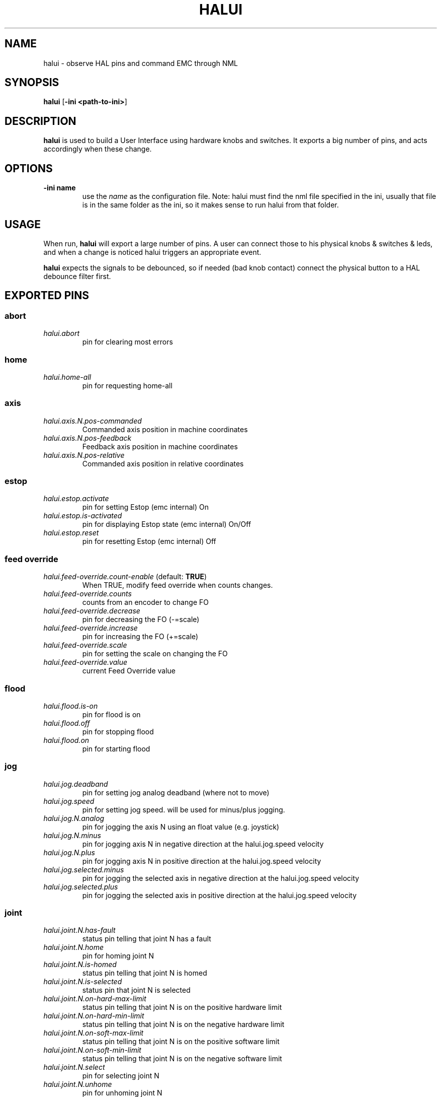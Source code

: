 .\" Copyright (c) 2006 Alex Joni
.\"                (alex_joni AT users DOT sourceforge DOT net)
.\"
.\" This is free documentation; you can redistribute it and/or
.\" modify it under the terms of the GNU General Public License as
.\" published by the Free Software Foundation; either version 2 of
.\" the License, or (at your option) any later version.
.\"
.\" The GNU General Public License's references to "object code"
.\" and "executables" are to be interpreted as the output of any
.\" document formatting or typesetting system, including
.\" intermediate and printed output.
.\"
.\" This manual is distributed in the hope that it will be useful,
.\" but WITHOUT ANY WARRANTY; without even the implied warranty of
.\" MERCHANTABILITY or FITNESS FOR A PARTICULAR PURPOSE.  See the
.\" GNU General Public License for more details.
.\"
.\" You should have received a copy of the GNU General Public
.\" License along with this manual; if not, write to the Free
.\" Software Foundation, Inc., 59 Temple Place, Suite 330, Boston, MA 02111,
.\" USA.
.\"
.\"
.\"
.TH HALUI "1"  "2006-07-22" "EMC Documentation" "HAL User Interface"
.SH NAME
halui \- observe HAL pins and command EMC through NML
.SH SYNOPSIS
.B halui
[\fB-ini <path-to-ini>\fR]
.SH DESCRIPTION
\fBhalui\fR is used to build a User Interface using hardware knobs
and switches. It exports a big number of pins, and acts accordingly 
when these change.
.SH OPTIONS
.TP
\fB-ini name\fR
use the \fIname\fR as the configuration file. Note: halui must find the 
nml file specified in the ini, usually that file is in the same 
folder as the ini, so it makes sense to run halui from that folder.
.SH USAGE
When run, \fBhalui\fR will export a large number of pins. A user can connect
those to his physical knobs & switches & leds, and when a change is noticed
halui triggers an appropriate event.

\fBhalui\fR expects the signals to be debounced, so if needed (bad knob contact) connect the physical button to a HAL debounce filter first.

.SH EXPORTED PINS

.SS abort
.TP 
\fIhalui.abort\fR
pin for clearing most errors
.SS home
.TP 
\fIhalui.home-all\fR
pin for requesting home-all
.SS axis
.TP
\fIhalui.axis.N.pos-commanded\fR
Commanded axis position in machine coordinates
.TP
\fIhalui.axis.N.pos-feedback\fR
Feedback axis position in machine coordinates
.TP
\fIhalui.axis.N.pos-relative\fR
Commanded axis position in relative coordinates
.SS estop
.TP
\fIhalui.estop.activate\fR
pin for setting Estop (emc internal) On
.TP
\fIhalui.estop.is-activated\fR
pin for displaying Estop state (emc internal) On/Off
.TP
\fIhalui.estop.reset\fR
pin for resetting Estop (emc internal) Off
.SS feed override
.TP
\fIhalui.feed-override.count-enable\fR (default: \fBTRUE\fR)
When TRUE, modify feed override when counts changes.
.TP
\fIhalui.feed-override.counts\fR
counts from an encoder to change FO
.TP
\fIhalui.feed-override.decrease\fR
pin for decreasing the FO (-=scale)
.TP
\fIhalui.feed-override.increase\fR
pin for increasing the FO (+=scale)
.TP
\fIhalui.feed-override.scale\fR
pin for setting the scale on changing the FO
.TP
\fIhalui.feed-override.value\fR
current Feed Override value
.SS flood
.TP
\fIhalui.flood.is-on\fR
pin for flood is on
.TP
\fIhalui.flood.off\fR
pin for stopping flood
.TP
\fIhalui.flood.on\fR
pin for starting flood
.SS jog
.TP
\fIhalui.jog.deadband\fR
pin for setting jog analog deadband (where not to move)
.TP
\fIhalui.jog.speed\fR
pin for setting jog speed. will be used for minus/plus jogging.
.TP
\fIhalui.jog.N.analog\fR
pin for jogging the axis N using an float value (e.g. joystick)
.TP
\fIhalui.jog.N.minus\fR
pin for jogging axis N in negative direction at the halui.jog.speed velocity
.TP
\fIhalui.jog.N.plus\fR
pin for jogging axis N in positive direction at the halui.jog.speed velocity
.TP
\fIhalui.jog.selected.minus\fR
pin for jogging the selected axis in negative direction at the halui.jog.speed velocity
.TP
\fIhalui.jog.selected.plus\fR
pin for jogging the selected axis in positive direction at the halui.jog.speed velocity
.SS joint
.TP
\fIhalui.joint.N.has-fault\fR
status pin telling that joint N has a fault
.TP
\fIhalui.joint.N.home\fR
pin for homing joint N
.TP
\fIhalui.joint.N.is-homed\fR
status pin telling that joint N is homed
.TP
\fIhalui.joint.N.is-selected\fR
status pin that joint N is selected
.TP
\fIhalui.joint.N.on-hard-max-limit\fR
status pin telling that joint N is on the positive hardware limit
.TP
\fIhalui.joint.N.on-hard-min-limit\fR
status pin telling that joint N is on the negative hardware limit
.TP
\fIhalui.joint.N.on-soft-max-limit\fR
status pin telling that joint N is on the positive software limit
.TP
\fIhalui.joint.N.on-soft-min-limit\fR
status pin telling that joint N is on the negative software limit
.TP
\fIhalui.joint.N.select\fR
pin for selecting joint N
.TP
\fIhalui.joint.N.unhome\fR
pin for unhoming joint N
.TP
\fIhalui.joint.selected\fR
selected joint
.TP
\fIhalui.joint.selected.has-fault\fR
status pin selected joint is faulted
.TP
\fIhalui.joint.select\fR
select joint
.TP
\fIhalui.joint.selected.home\fR
pin for homing the selected joint 
.TP
\fIhalui.joint.selected.is-homed\fR
status pin telling that the selected joint is homed
.TP
\fIhalui.joint.selected.on-hard-max-limit\fR
status pin telling that the selected joint is on the positive hardware limit
.TP
\fIhalui.joint.selected.on-hard-min-limit\fR
status pin telling that the selected joint is on the negative hardware limit
.TP
\fIhalui.joint.selected.on-soft-max-limit\fR
status pin telling that the selected joint is on the positive software limit
.TP
\fIhalui.joint.selected.on-soft-min-limit\fR
status pin telling that the selected joint is on the negative software limit
.TP
\fIhalui.joint.selected.unhome\fR
pin for unhoming the selected joint
.SS lube
.TP
\fIhalui.lube.is-on\fR
pin for lube is on
.TP
\fIhalui.lube.off\fR
pin for stopping lube
.TP
\fIhalui.lube.on\fR
pin for starting lube
.SS machine
.TP 
\fIhalui.machine.is-on\fR
pin for machine is On/Off
.TP 
\fIhalui.machine.off\fR
pin for setting machine Off
.TP 
\fIhalui.machine.on\fR
pin for setting machine On
.SS max-velocity
.TP
\fIhalui.max-velocity.count-enable\fR (default: \fBTRUE\fR)
When TRUE, modify max velocity when counts changes.
.TP
\fIhalui.max-velocity.counts\fR
counts from an encoder for example to change maximum velocity
.TP
\fIhalui.max-velocity.decrease\fR
pin for decreasing the maximum velocity (-=scale)
.TP
\fIhalui.max-velocity.increase\fR
pin for increasing the maximum velocity (+=scale)
.TP
\fIhalui.max-velocity.scale\fR
pin for setting the scale on changing the maximum velocity
.TP
\fIhalui.max-velocity.value\fR
Current value for maximum velocity
.SS mist
.TP
\fIhalui.mist.is-on\fR
pin for mist is on
.TP
\fIhalui.mist.off\fR
pin for stopping mist
.TP
\fIhalui.mist.on\fR
pin for starting mist
.SS mode
.TP
\fIhalui.mode.auto\fR
pin for requesting auto mode
.TP
\fIhalui.mode.is_auto\fR
pin for auto mode is on
.TP
\fIhalui.mode.is_joint\fR
pin showing joint by joint jog mode is on
.TP
\fIhalui.mode.is_manual\fR
pin for manual mode is on
.TP
\fIhalui.mode.is_mdi\fR
pin for mdi mode is on
.TP
\fIhalui.mode.is_teleop\fR
pin showing coordinated jog mode is on
.TP
\fIhalui.mode.joint\fR
pin for requesting joint by joint jog mode
.TP
\fIhalui.mode.manual\fR
pin for requesting manual mode
.TP
\fIhalui.mode.mdi\fR
pin for requesting mdi mode
.TP
\fIhalui.mode.teleop\fR
pin for requesting coordinated jog mode
.SS program
.TP
\fIhalui.program.block-delete.is-on\fR
status pin telling that block delete is on
.TP
\fIhalui.program.block-delete.off\fR
pin for requesting that block delete is off
.TP
\fIhalui.program.block-delete.on\fR
pin for requesting that block delete is on
.TP
\fIhalui.program.is-idle\fR
status pin telling that no program is running
.TP
\fIhalui.program.is-paused\fR
status pin telling that a program is paused
.TP
\fIhalui.program.is-running\fR
status pin telling that a program is running
.TP
\fIhalui.program.optional-stop.is-on\fR
status pin telling that the optional stop is on
.TP
\fIhalui.program.optional-stop.off\fR
pin requesting that the optional stop is off
.TP
\fIhalui.program.optional-stop.on\fR
pin requesting that the optional stop is on
.TP
\fIhalui.program.pause\fR
pin for pausing a program
.TP
\fIhalui.program.resume\fR
pin for resuming a program
.TP
\fIhalui.program.run\fR
pin for running a program
.TP
\fIhalui.program.stop\fR
pin for stopping a program 
(note: this pin does the same thing as halui.abort)
.TP
\fIhalui.program.step\fR
pin for stepping in a program
.SS spindle override
.TP
\fIhalui.spindle-override.count-enable\fR (default: \fBTRUE\fR)
When TRUE, modify spindle override when counts changes.
.TP
\fIhalui.spindle-override.counts\fR
counts from an encoder for example to change SO
.TP
\fIhalui.spindle-override.decrease\fR
pin for decreasing the SO (-=scale)
.TP
\fIhalui.spindle-override.increase\fR
pin for increasing the SO (+=scale)
.TP
\fIhalui.spindle-override.scale\fR
pin for setting the scale on changing the SO
.TP
\fIhalui.spindle-override.value\fR
current FO value
.SS spindle
.TP
\fIhalui.spindle.brake-is-on\fR
status pin that tells us if brake is on
.TP
\fIhalui.spindle.brake-off\fR
pin for deactivating the spindle brake
.TP
\fIhalui.spindle.brake-on\fR
pin for activating the spindle brake
.TP
\fIhalui.spindle.decrease\fR
pin for making the spindle go slower
.TP
\fIhalui.spindle.forward\fR
a rising edge on this pin makes the spindle go forward
.TP
\fIhalui.spindle.increase\fR
pin for making the spindle go faster
.TP
\fIhalui.spindle.in-on\fR
status pin telling if the spindle is on
.TP
\fIhalui.spindle.reverse\fR
a rising edge on this pin makes the spindle go reverse
.TP
\fIhalui.spindle.runs-backward\fR
status pin telling if the spindle is running backward
.TP
\fIhalui.spindle.runs-forward\fR
status pin telling if the spindle is running forward
.TP
\fIhalui.spindle.start\fR
a rising edge on this pin starts the spindle
.TP
\fIhalui.spindle.stop\fR
a rising edge on this pin stops the spindle
.SS tool
.TP
\fIhalui.tool.length-offset.a\fR
current applied tool-length-offset
.TP
\fIhalui.tool.length-offset.b\fR
current applied tool-length-offset
.TP
\fIhalui.tool.length-offset.c\fR
current applied tool-length-offset
.TP
\fIhalui.tool.length-offset.u\fR
current applied tool-length-offset
.TP
\fIhalui.tool.length-offset.v\fR
current applied tool-length-offset
.TP
\fIhalui.tool.length-offset.w\fR
current applied tool-length-offset
.TP
\fIhalui.tool.length-offset.x\fR
current applied tool-length-offset
.TP
\fIhalui.tool.length-offset.y\fR
current applied tool-length-offset
.TP
\fIhalui.tool.length-offset.z\fR
current applied tool-length-offset
.TP
\fIhalui.tool.number\fR
current selected tool

.SH "SEE ALSO"

.SH HISTORY

.SH BUGS
none known at this time.
.SH AUTHOR
Written by Alex Joni, as part of the Enhanced Machine
Controller (EMC2) project. Updated by John Thornton
.SH REPORTING BUGS
Report bugs to alex_joni AT users DOT sourceforge DOT net
.SH COPYRIGHT
Copyright \(co 2006 Alex Joni.
.br
This is free software; see the source for copying conditions.  There is NO
warranty; not even for MERCHANTABILITY or FITNESS FOR A PARTICULAR PURPOSE.
